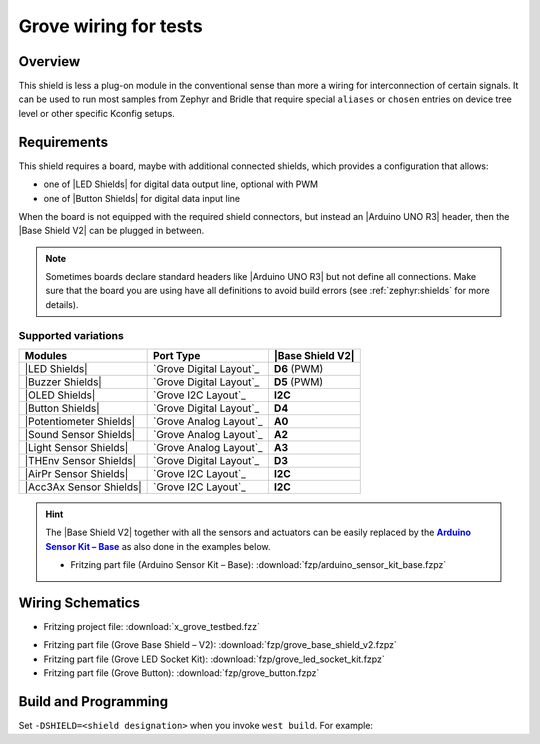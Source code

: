 .. _x_grove_testbed_shield:

Grove wiring for tests
######################

Overview
********

This shield is less a plug-on module in the conventional sense than more
a wiring for interconnection of certain signals. It can be used to run most
samples from Zephyr  and Bridle that require special ``aliases`` or ``chosen``
entries on device tree level or other specific Kconfig setups.

Requirements
************

This shield requires a board, maybe with additional connected shields, which
provides a configuration that allows:

- one of |LED Shields| for digital data output line, optional with PWM
- one of |Button Shields| for digital data input line

When the board is not equipped with the required shield connectors, but instead
an |Arduino UNO R3| header, then the |Base Shield V2| can be plugged in between.

.. note::
   Sometimes boards declare standard headers like |Arduino UNO R3| but not
   define all connections. Make sure that the board you are using have all
   definitions to avoid build errors (see :ref:`zephyr:shields` for more
   details).

Supported variations
====================

+-------------------------+-----------+--------------------+
| Modules                 | Port Type | |Base Shield V2|   |
+=========================+===========+====================+
| |LED Shields|           | |digital| | :strong:`D6` (PWM) |
+-------------------------+-----------+--------------------+
| |Buzzer Shields|        | |digital| | :strong:`D5` (PWM) |
+-------------------------+-----------+--------------------+
| |OLED Shields|          | |i2c|     | :strong:`I2C`      |
+-------------------------+-----------+--------------------+
| |Button Shields|        | |digital| | :strong:`D4`       |
+-------------------------+-----------+--------------------+
| |Potentiometer Shields| | |analog|  | :strong:`A0`       |
+-------------------------+-----------+--------------------+
| |Sound Sensor Shields|  | |analog|  | :strong:`A2`       |
+-------------------------+-----------+--------------------+
| |Light Sensor Shields|  | |analog|  | :strong:`A3`       |
+-------------------------+-----------+--------------------+
| |THEnv Sensor Shields|  | |digital| | :strong:`D3`       |
+-------------------------+-----------+--------------------+
| |AirPr Sensor Shields|  | |i2c|     | :strong:`I2C`      |
+-------------------------+-----------+--------------------+
| |Acc3Ax Sensor Shields| | |i2c|     | :strong:`I2C`      |
+-------------------------+-----------+--------------------+

.. hint::
   The |Base Shield V2| together with all the sensors and actuators can be
   easily replaced by the |Arduino Sensor Kit|_ as also done in the examples
   below.

   * Fritzing part file (Arduino Sensor Kit – Base):
     :download:`fzp/arduino_sensor_kit_base.fzpz`

.. |digital| replace:: `Grove Digital Layout`_
.. |analog| replace:: `Grove Analog Layout`_
.. |uart| replace:: `Grove UART Layout`_
.. |i2c| replace:: `Grove I2C Layout`_

.. |Base Shield V2| replace:: :ref:`grove_base_shield_v2`
.. |LED Shields| replace:: :ref:`grove_led_shield`
.. |OLED Shields| replace::
   :s:`Grove OLED Shields` :emphasis:`(not yet)`
.. |Buzzer Shields| replace::
   :s:`Grove Buzzer Shields` :emphasis:`(not yet)`
.. |Button Shields| replace:: :ref:`grove_button_shield`
.. |Potentiometer Shields| replace::
   :s:`Grove Rotary Potentiometer Shields` :emphasis:`(not yet)`
.. |Sound Sensor Shields| replace::
   :s:`Grove Sound Sensor Shields` :emphasis:`(not yet)`
.. |Light Sensor Shields| replace::
   :s:`Grove Light Sensor Shields` :emphasis:`(not yet)`
.. |THEnv Sensor Shields| replace::
   :s:`Grove Temperature & Humidity Sensor Shields` :emphasis:`(not yet)`
.. |AirPr Sensor Shields| replace::
   :s:`Grove Air Pressure Sensor Shields` :emphasis:`(not yet)`
.. |Acc3Ax Sensor Shields| replace::
   :s:`Grove 3-Axis Accelerator Sensor Shields` :emphasis:`(not yet)`

.. |Arduino UNO R3| replace::
   :dtcompatible:`Arduino UNO R3 <arduino-header-r3>`

.. |Arduino Sensor Kit| replace:: :strong:`Arduino Sensor Kit – Base`
.. _`Arduino Sensor Kit`:
   https://www.seeedstudio.com/Arduino-Sensor-Kit-Base-p-4743.html

Wiring Schematics
*****************

* Fritzing project file: :download:`x_grove_testbed.fzz`

.. image:: img/x_grove_testbed_bb.svg
   :alt: Common Wiring Schematics
   :align: center

* Fritzing part file (Grove Base Shield – V2): :download:`fzp/grove_base_shield_v2.fzpz`
* Fritzing part file (Grove LED Socket Kit): :download:`fzp/grove_led_socket_kit.fzpz`
* Fritzing part file (Grove Button): :download:`fzp/grove_button.fzpz`

Build and Programming
*********************

Set ``-DSHIELD=<shield designation>`` when you invoke ``west build``.
For example:

.. zephyr-app-commands::
   :app: <sample_folder>
   :build-dir: <sample_name>-x_grove_testbed
   :board: <board_name>
   :shield: "<shield_name_with_grove_connectors> grove_btn_d4 grove_led_d6 grove_pwm_led_d6 x_grove_testbed"
   :goals: build flash
   :west-args: -p always
   :host-os: unix
   :tool: all

.. tabs::

   .. group-tab:: STMicroelectronics

      .. tabs::

         .. group-tab:: ST Nucleo F303RE

            This is based on the Zephyr board :ref:`zephyr:nucleo_f303re_board`.

            * Diagrams.Net project file: :download:`x_grove_testbed.drawio`

            .. image:: img/x_grove_testbed_stmb1136_bb.svg
               :alt: ST Nucleo F303RE Wiring Schematics
               :align: center

            .. tabs::

               .. group-tab:: LED Blinky

                  This is based on the Zephyr sample
                  :doc:`zephyr:samples/basic/blinky/README`.

                  .. zephyr-app-commands::
                     :app: zephyr/samples/basic/blinky
                     :build-dir: blinky-nucleo_f303re-x_grove_testbed
                     :board: nucleo_f303re
                     :shield: "seeed_grove_base_v2 grove_btn_d4 grove_led_d6 grove_pwm_led_d6 x_grove_testbed"
                     :goals: build flash
                     :west-args: -p always
                     :host-os: unix
                     :tool: all

               .. group-tab:: LED Fade

                  This is based on the Zephyr sample
                  :doc:`zephyr:samples/basic/fade_led/README`.

                  .. zephyr-app-commands::
                     :app: zephyr/samples/basic/fade_led
                     :build-dir: fade-nucleo_f303re-x_grove_testbed
                     :board: nucleo_f303re
                     :shield: "seeed_grove_base_v2 grove_btn_d4 grove_led_d6 grove_pwm_led_d6 x_grove_testbed"
                     :goals: build flash
                     :west-args: -p always
                     :host-os: unix
                     :tool: all

               .. group-tab:: LED Button

                  This is based on the Zephyr sample
                  :doc:`zephyr:samples/basic/button/README`.

                  .. zephyr-app-commands::
                     :app: zephyr/samples/basic/button
                     :build-dir: button-nucleo_f303re-x_grove_testbed
                     :board: nucleo_f303re
                     :shield: "seeed_grove_base_v2 grove_btn_d4 grove_led_d6 grove_pwm_led_d6 x_grove_testbed"
                     :goals: build flash
                     :west-args: -p always
                     :host-os: unix
                     :tool: all

         .. group-tab:: ST Nucleo F401RE

            This is based on the Zephyr board :ref:`zephyr:nucleo_f401re_board`.

            * Diagrams.Net project file: :download:`x_grove_testbed.drawio`

            .. image:: img/x_grove_testbed_stmb1136_bb.svg
               :alt: ST Nucleo F401RE Wiring Schematics
               :align: center

            .. tabs::

               .. group-tab:: LED Blinky

                  This is based on the Zephyr sample
                  :doc:`zephyr:samples/basic/blinky/README`.

                  .. zephyr-app-commands::
                     :app: zephyr/samples/basic/blinky
                     :build-dir: blinky-nucleo_f401re-x_grove_testbed
                     :board: nucleo_f401re
                     :shield: "seeed_grove_base_v2 grove_btn_d4 grove_led_d6 grove_pwm_led_d6 x_grove_testbed"
                     :goals: build flash
                     :west-args: -p always
                     :host-os: unix
                     :tool: all

               .. group-tab:: LED Fade

                  This is based on the Zephyr sample
                  :doc:`zephyr:samples/basic/fade_led/README`.

                  .. zephyr-app-commands::
                     :app: zephyr/samples/basic/fade_led
                     :build-dir: fade-nucleo_f401re-x_grove_testbed
                     :board: nucleo_f401re
                     :shield: "seeed_grove_base_v2 grove_btn_d4 grove_led_d6 grove_pwm_led_d6 x_grove_testbed"
                     :goals: build flash
                     :west-args: -p always
                     :host-os: unix
                     :tool: all

               .. group-tab:: LED Button

                  This is based on the Zephyr sample
                  :doc:`zephyr:samples/basic/button/README`.

                  .. zephyr-app-commands::
                     :app: zephyr/samples/basic/button
                     :build-dir: button-nucleo_f401re-x_grove_testbed
                     :board: nucleo_f401re
                     :shield: "seeed_grove_base_v2 grove_btn_d4 grove_led_d6 grove_pwm_led_d6 x_grove_testbed"
                     :goals: build flash
                     :west-args: -p always
                     :host-os: unix
                     :tool: all

         .. group-tab:: ST Nucleo F413ZH

            This is based on the Zephyr board :ref:`zephyr:nucleo_f413zh_board`.

            * Diagrams.Net project file: :download:`x_grove_testbed.drawio`

            .. image:: img/x_grove_testbed_stmb1137_bb.svg
               :alt: ST Nucleo F413ZH Wiring Schematics
               :align: center

            .. tabs::

               .. group-tab:: LED Blinky

                  This is based on the Zephyr sample
                  :doc:`zephyr:samples/basic/blinky/README`.

                  .. zephyr-app-commands::
                     :app: zephyr/samples/basic/blinky
                     :build-dir: blinky-nucleo_f413zh-x_grove_testbed
                     :board: nucleo_f413zh
                     :shield: "seeed_grove_base_v2 grove_btn_d4 grove_led_d6 grove_pwm_led_d6 x_grove_testbed"
                     :goals: build flash
                     :west-args: -p always
                     :host-os: unix
                     :tool: all

               .. group-tab:: LED Fade

                  This is based on the Zephyr sample
                  :doc:`zephyr:samples/basic/fade_led/README`.

                  .. zephyr-app-commands::
                     :app: zephyr/samples/basic/fade_led
                     :build-dir: fade-nucleo_f413zh-x_grove_testbed
                     :board: nucleo_f413zh
                     :shield: "seeed_grove_base_v2 grove_btn_d4 grove_led_d6 grove_pwm_led_d6 x_grove_testbed"
                     :goals: build flash
                     :west-args: -p always
                     :host-os: unix
                     :tool: all

               .. group-tab:: LED Button

                  This is based on the Zephyr sample
                  :doc:`zephyr:samples/basic/button/README`.

                  .. zephyr-app-commands::
                     :app: zephyr/samples/basic/button
                     :build-dir: button-nucleo_f413zh-x_grove_testbed
                     :board: nucleo_f413zh
                     :shield: "seeed_grove_base_v2 grove_btn_d4 grove_led_d6 grove_pwm_led_d6 x_grove_testbed"
                     :goals: build flash
                     :west-args: -p always
                     :host-os: unix
                     :tool: all

         .. group-tab:: ST Nucleo F767ZI

            This is based on the Zephyr board :ref:`zephyr:nucleo_f767zi_board`.

            * Diagrams.Net project file: :download:`x_grove_testbed.drawio`

            .. image:: img/x_grove_testbed_stmb1137_bb.svg
               :alt: ST Nucleo F767ZI Wiring Schematics
               :align: center

            .. tabs::

               .. group-tab:: LED Blinky

                  This is based on the Zephyr sample
                  :doc:`zephyr:samples/basic/blinky/README`.

                  .. zephyr-app-commands::
                     :app: zephyr/samples/basic/blinky
                     :build-dir: blinky-nucleo_f767zi-x_grove_testbed
                     :board: nucleo_f767zi
                     :shield: "seeed_grove_base_v2 grove_btn_d4 grove_led_d6 grove_pwm_led_d6 x_grove_testbed"
                     :goals: build flash
                     :west-args: -p always
                     :host-os: unix
                     :tool: all

               .. group-tab:: LED Fade

                  This is based on the Zephyr sample
                  :doc:`zephyr:samples/basic/fade_led/README`.

                  .. zephyr-app-commands::
                     :app: zephyr/samples/basic/fade_led
                     :build-dir: fade-nucleo_f767zi-x_grove_testbed
                     :board: nucleo_f767zi
                     :shield: "seeed_grove_base_v2 grove_btn_d4 grove_led_d6 grove_pwm_led_d6 x_grove_testbed"
                     :goals: build flash
                     :west-args: -p always
                     :host-os: unix
                     :tool: all

               .. group-tab:: LED Button

                  This is based on the Zephyr sample
                  :doc:`zephyr:samples/basic/button/README`.

                  .. zephyr-app-commands::
                     :app: zephyr/samples/basic/button
                     :build-dir: button-nucleo_f767zi-x_grove_testbed
                     :board: nucleo_f767zi
                     :shield: "seeed_grove_base_v2 grove_btn_d4 grove_led_d6 grove_pwm_led_d6 x_grove_testbed"
                     :goals: build flash
                     :west-args: -p always
                     :host-os: unix
                     :tool: all

   .. group-tab:: NXP Semiconductors

      .. tabs::

         .. group-tab:: NXP MIMXRT1010-EVK

            This is based on the Zephyr board :ref:`zephyr:mimxrt1010_evk`.

            * Diagrams.Net project file: :download:`x_grove_testbed.drawio`

            .. image:: img/x_grove_testbed_mimxrt1010_evk_bb.svg
               :alt: NXP MIMXRT1010-EVK Wiring Schematics
               :align: center

            .. note::
               The :ref:`zephyr:mimxrt1010_evk` doesn't provide any PWM channel
               on the |Laced Grove Signal Interface| line :strong:`D6` for the
               output of a variable average value of voltage over time to the
               LED. Thus the Zephyr sample
               :doc:`zephyr:samples/basic/fade_led/README` is not supported.

               Should it be absolutely necessary to use a PWM channel, then this
               can only be carried out in this test bed assembly on lines
               :strong:`D8` or :strong:`D9`.

            .. tabs::

               .. group-tab:: LED Blinky

                  This is based on the Zephyr sample
                  :doc:`zephyr:samples/basic/blinky/README`.

                  .. zephyr-app-commands::
                     :app: zephyr/samples/basic/blinky
                     :build-dir: blinky-mimxrt1010_evk-x_grove_testbed
                     :board: mimxrt1010_evk
                     :shield: "seeed_grove_base_v2 grove_btn_d4 grove_led_d6 x_grove_testbed"
                     :goals: build flash
                     :gen-args: -DBOARD_FLASH_RUNNER=pyocd
                     :west-args: -p always
                     :host-os: unix
                     :tool: all

               .. group-tab:: LED Button

                  This is based on the Zephyr sample
                  :doc:`zephyr:samples/basic/button/README`.

                  .. zephyr-app-commands::
                     :app: zephyr/samples/basic/button
                     :build-dir: button-mimxrt1010_evk-x_grove_testbed
                     :board: mimxrt1010_evk
                     :shield: "seeed_grove_base_v2 grove_btn_d4 grove_led_d6 x_grove_testbed"
                     :goals: build flash
                     :gen-args: -DBOARD_FLASH_RUNNER=pyocd
                     :west-args: -p always
                     :host-os: unix
                     :tool: all

         .. group-tab:: NXP MIMXRT1060-EVK(B)

            This is based on the Zephyr board :ref:`zephyr:mimxrt1060_evk`.

            * Diagrams.Net project file: :download:`x_grove_testbed.drawio`

            .. image:: img/x_grove_testbed_mimxrt1060_evk_bb.svg
               :alt: NXP MIMXRT1060-EVK(B) Wiring Schematics
               :align: center

            .. note::
               The :ref:`zephyr:mimxrt1060_evk` doesn't provide any PWM channel
               on the |Laced Grove Signal Interface| line :strong:`D6` for the
               output of a variable average value of voltage over time to the
               LED. Thus the Zephyr sample
               :doc:`zephyr:samples/basic/fade_led/README` is not supported.

               Should it be absolutely necessary to use a PWM channel, then this
               can only be carried out in this test bed assembly on line
               :strong:`D2`.

            .. tabs::

               .. group-tab:: LED Blinky

                  This is based on the Zephyr sample
                  :doc:`zephyr:samples/basic/blinky/README`.

                  .. zephyr-app-commands::
                     :app: zephyr/samples/basic/blinky
                     :build-dir: blinky-mimxrt1060_evkb-x_grove_testbed
                     :board: mimxrt1060_evkb
                     :shield: "seeed_grove_base_v2 grove_btn_d4 grove_led_d6 x_grove_testbed"
                     :goals: build flash
                     :gen-args: -DBOARD_FLASH_RUNNER=pyocd
                     :west-args: -p always
                     :host-os: unix
                     :tool: all

               .. group-tab:: LED Button

                  This is based on the Zephyr sample
                  :doc:`zephyr:samples/basic/button/README`.

                  .. zephyr-app-commands::
                     :app: zephyr/samples/basic/button
                     :build-dir: button-mimxrt1060_evkb-x_grove_testbed
                     :board: mimxrt1060_evkb
                     :shield: "seeed_grove_base_v2 grove_btn_d4 grove_led_d6 x_grove_testbed"
                     :goals: build flash
                     :gen-args: -DBOARD_FLASH_RUNNER=pyocd
                     :west-args: -p always
                     :host-os: unix
                     :tool: all

   .. group-tab:: Atmel Semiconductors

      .. tabs::

         .. group-tab:: Arduino Zero

            This is based on the Bridle board :ref:`arduino_zero`.

            * Diagrams.Net project file: :download:`x_grove_testbed.drawio`

            .. image:: img/x_grove_testbed_arduino_zero_bb.svg
               :alt: Arduino Zero Wiring Schematics
               :align: center

            .. tabs::

               .. group-tab:: LED Blinky

                  This is based on the Zephyr sample
                  :doc:`zephyr:samples/basic/blinky/README`.

                  .. zephyr-app-commands::
                     :app: zephyr/samples/basic/blinky
                     :build-dir: blinky-arduino_zero-x_grove_testbed
                     :board: arduino_zero
                     :shield: "seeed_grove_base_v2 grove_btn_d7 grove_led_d6 grove_pwm_led_d6 x_grove_testbed"
                     :goals: build flash
                     :west-args: -p always -S usb-console
                     :host-os: unix
                     :tool: all

               .. group-tab:: LED Fade

                  This is based on the Zephyr sample
                  :doc:`zephyr:samples/basic/fade_led/README`.

                  .. zephyr-app-commands::
                     :app: zephyr/samples/basic/fade_led
                     :build-dir: fade-arduino_zero-x_grove_testbed
                     :board: arduino_zero
                     :shield: "seeed_grove_base_v2 grove_btn_d7 grove_led_d6 grove_pwm_led_d6 x_grove_testbed"
                     :goals: build flash
                     :west-args: -p always -S usb-console
                     :host-os: unix
                     :tool: all

               .. group-tab:: LED Button

                  This is based on the Zephyr sample
                  :doc:`zephyr:samples/basic/button/README`.

                  .. zephyr-app-commands::
                     :app: zephyr/samples/basic/button
                     :build-dir: button-arduino_zero-x_grove_testbed
                     :board: arduino_zero
                     :shield: "seeed_grove_base_v2 grove_btn_d7 grove_led_d6 grove_pwm_led_d6 x_grove_testbed"
                     :goals: build flash
                     :west-args: -p always -S usb-console
                     :host-os: unix
                     :tool: all

         .. group-tab:: Seeeduino Cortex-M0+

            This is based on the Bridle board :ref:`seeeduino_cm0`.

            * Diagrams.Net project file: :download:`x_grove_testbed.drawio`

            .. image:: img/x_grove_testbed_seeduino_cm0_bb.svg
               :alt: Seeeduino Cortex-M0+ Wiring Schematics
               :align: center

            .. tabs::

               .. group-tab:: LED Blinky

                  This is based on the Zephyr sample
                  :doc:`zephyr:samples/basic/blinky/README`.

                  .. zephyr-app-commands::
                     :app: zephyr/samples/basic/blinky
                     :build-dir: blinky-seeeduino_cm0-x_grove_testbed
                     :board: seeeduino_cm0
                     :shield: "seeed_grove_base_v2 grove_btn_d7 grove_led_d6 grove_pwm_led_d6 x_grove_testbed"
                     :goals: build flash
                     :west-args: -p always -S usb-console
                     :host-os: unix
                     :tool: all

               .. group-tab:: LED Fade

                  This is based on the Zephyr sample
                  :doc:`zephyr:samples/basic/fade_led/README`.

                  .. zephyr-app-commands::
                     :app: zephyr/samples/basic/fade_led
                     :build-dir: fade-seeeduino_cm0-x_grove_testbed
                     :board: seeeduino_cm0
                     :shield: "seeed_grove_base_v2 grove_btn_d7 grove_led_d6 grove_pwm_led_d6 x_grove_testbed"
                     :goals: build flash
                     :west-args: -p always -S usb-console
                     :host-os: unix
                     :tool: all

               .. group-tab:: LED Button

                  This is based on the Zephyr sample
                  :doc:`zephyr:samples/basic/button/README`.

                  .. zephyr-app-commands::
                     :app: zephyr/samples/basic/button
                     :build-dir: button-seeeduino_cm0-x_grove_testbed
                     :board: seeeduino_cm0
                     :shield: "seeed_grove_base_v2 grove_btn_d7 grove_led_d6 grove_pwm_led_d6 x_grove_testbed"
                     :goals: build flash
                     :west-args: -p always -S usb-console
                     :host-os: unix
                     :tool: all

         .. group-tab:: Seeeduino Lotus Cortex-M0+

            This is based on the Bridle board :ref:`seeeduino_lotus`.

            * Diagrams.Net project file: :download:`x_grove_testbed.drawio`

            .. image:: img/x_grove_testbed_seeduino_lotus_bb.svg
               :alt: Seeeduino Lotus Cortex-M0+ Wiring Schematics
               :align: center

            .. tabs::

               .. group-tab:: LED Blinky

                  This is based on the Zephyr sample
                  :doc:`zephyr:samples/basic/blinky/README`.

                  .. zephyr-app-commands::
                     :app: zephyr/samples/basic/blinky
                     :build-dir: blinky-seeeduino_lotus-x_grove_testbed
                     :board: seeeduino_lotus
                     :shield: "grove_btn_d7 grove_led_d6 grove_pwm_led_d6 x_grove_testbed"
                     :goals: build flash
                     :west-args: -p always -S usb-console
                     :host-os: unix
                     :tool: all

               .. group-tab:: LED Fade

                  This is based on the Zephyr sample
                  :doc:`zephyr:samples/basic/fade_led/README`.

                  .. zephyr-app-commands::
                     :app: zephyr/samples/basic/fade_led
                     :build-dir: fade-seeeduino_lotus-x_grove_testbed
                     :board: seeeduino_lotus
                     :shield: "grove_btn_d7 grove_led_d6 grove_pwm_led_d6 x_grove_testbed"
                     :goals: build flash
                     :west-args: -p always -S usb-console
                     :host-os: unix
                     :tool: all

               .. group-tab:: LED Button

                  This is based on the Zephyr sample
                  :doc:`zephyr:samples/basic/button/README`.

                  .. zephyr-app-commands::
                     :app: zephyr/samples/basic/button
                     :build-dir: button-seeeduino_lotus-x_grove_testbed
                     :board: seeeduino_lotus
                     :shield: "grove_btn_d7 grove_led_d6 grove_pwm_led_d6 x_grove_testbed"
                     :goals: build flash
                     :west-args: -p always -S usb-console
                     :host-os: unix
                     :tool: all

         .. group-tab:: Seeed Studio XIAO SAMD21

            This is based on the Bridle board :ref:`seeed_xiao_samd21`.

            * Diagrams.Net project file: :download:`x_grove_testbed.drawio`

            .. image:: img/x_grove_testbed_seeeduino_xiao.svg
               :alt: Seeed Studio XIAO SAMD21 Wiring Schematics
               :align: center

            .. tabs::

               .. group-tab:: LED Blinky

                  This is based on the Zephyr sample
                  :doc:`zephyr:samples/basic/blinky/README`.

                  .. zephyr-app-commands::
                     :app: zephyr/samples/basic/blinky
                     :build-dir: blinky-seeed_xiao_samd21-x_grove_testbed
                     :board: seeed_xiao_samd21
                     :shield: "seeed_grove_xiao_v1 grove_btn_d0 grove_led_d1 grove_pwm_led_d1 x_grove_testbed"
                     :goals: build flash
                     :west-args: -p always
                     :host-os: unix
                     :tool: all

               .. group-tab:: LED Fade

                  This is based on the Zephyr sample
                  :doc:`zephyr:samples/basic/fade_led/README`.

                  .. zephyr-app-commands::
                     :app: zephyr/samples/basic/fade_led
                     :build-dir: fade-seeed_xiao_samd21-x_grove_testbed
                     :board: seeed_xiao_samd21
                     :shield: "seeed_grove_xiao_v1 grove_btn_d0 grove_led_d1 grove_pwm_led_d1 x_grove_testbed"
                     :goals: build flash
                     :west-args: -p always
                     :host-os: unix
                     :tool: all

               .. group-tab:: LED Button

                  This is based on the Zephyr sample
                  :doc:`zephyr:samples/basic/button/README`.

                  .. zephyr-app-commands::
                     :app: zephyr/samples/basic/button
                     :build-dir: button-seeed_xiao_samd21-x_grove_testbed
                     :board: seeed_xiao_samd21
                     :shield: "seeed_grove_xiao_v1 grove_btn_d0 grove_led_d1 grove_pwm_led_d1 x_grove_testbed"
                     :goals: build flash
                     :west-args: -p always
                     :host-os: unix
                     :tool: all

         .. group-tab:: Seeeduino XIAO

            This is based on the Zephyr board :ref:`zephyr:seeeduino_xiao`.

            * Diagrams.Net project file: :download:`x_grove_testbed.drawio`

            .. image:: img/x_grove_testbed_seeeduino_xiao.svg
               :alt: Seeeduino XIAO Wiring Schematics
               :align: center

            .. tabs::

               .. group-tab:: LED Blinky

                  This is based on the Zephyr sample
                  :doc:`zephyr:samples/basic/blinky/README`.

                  .. zephyr-app-commands::
                     :app: zephyr/samples/basic/blinky
                     :build-dir: blinky-seeeduino_xiao-x_grove_testbed
                     :board: seeeduino_xiao
                     :shield: "seeed_grove_xiao_v1 grove_btn_d0 grove_led_d1 grove_pwm_led_d1 x_grove_testbed"
                     :goals: build flash
                     :west-args: -p always
                     :host-os: unix
                     :tool: all

               .. group-tab:: LED Fade

                  This is based on the Zephyr sample
                  :doc:`zephyr:samples/basic/fade_led/README`.

                  .. zephyr-app-commands::
                     :app: zephyr/samples/basic/fade_led
                     :build-dir: fade-seeeduino_xiao-x_grove_testbed
                     :board: seeeduino_xiao
                     :shield: "seeed_grove_xiao_v1 grove_btn_d0 grove_led_d1 grove_pwm_led_d1 x_grove_testbed"
                     :goals: build flash
                     :west-args: -p always
                     :host-os: unix
                     :tool: all

               .. group-tab:: LED Button

                  This is based on the Zephyr sample
                  :doc:`zephyr:samples/basic/button/README`.

                  .. zephyr-app-commands::
                     :app: zephyr/samples/basic/button
                     :build-dir: button-seeeduino_xiao-x_grove_testbed
                     :board: seeeduino_xiao
                     :shield: "seeed_grove_xiao_v1 grove_btn_d0 grove_led_d1 grove_pwm_led_d1 x_grove_testbed"
                     :goals: build flash
                     :west-args: -p always
                     :host-os: unix
                     :tool: all

   .. group-tab:: Raspberry Pi

      .. tabs::

         .. group-tab:: Raspberry Pi Pico

            This is based on the Zephyr board :ref:`zephyr:rpi_pico`.

            * Diagrams.Net project file: :download:`x_grove_testbed.drawio`

            .. image:: img/x_grove_testbed_rpi_pico_bb.svg
               :alt: Raspberry Pi Pico Wiring Schematics
               :align: center

            .. tabs::

               .. group-tab:: LED Blinky

                  This is based on the Zephyr sample
                  :doc:`zephyr:samples/basic/blinky/README`.

                  .. zephyr-app-commands::
                     :app: zephyr/samples/basic/blinky
                     :build-dir: blinky-rpi_pico-x_grove_testbed
                     :board: rpi_pico
                     :shield: "seeed_grove_rpipico_v1 grove_btn_d16 grove_led_d18 grove_pwm_led_d18 x_grove_testbed"
                     :goals: build flash
                     :gen-args: \
                                -DBOARD_FLASH_RUNNER=openocd \
                                -DRPI_PICO_DEBUG_ADAPTER=cmsis-dap \
                                -DOPENOCD=/opt/openocd-rp2040/bin/openocd \
                                -DOPENOCD_DEFAULT_PATH=/opt/openocd-rp2040/share/openocd/scripts
                     :west-args: -p always
                     :host-os: unix
                     :tool: all

               .. group-tab:: LED Fade

                  This is based on the Zephyr sample
                  :doc:`zephyr:samples/basic/fade_led/README`.

                  .. zephyr-app-commands::
                     :app: zephyr/samples/basic/fade_led
                     :build-dir: fade-rpi_pico-x_grove_testbed
                     :board: rpi_pico
                     :shield: "seeed_grove_rpipico_v1 grove_btn_d16 grove_led_d18 grove_pwm_led_d18 x_grove_testbed"
                     :goals: build flash
                     :gen-args: \
                                -DBOARD_FLASH_RUNNER=openocd \
                                -DRPI_PICO_DEBUG_ADAPTER=cmsis-dap \
                                -DOPENOCD=/opt/openocd-rp2040/bin/openocd \
                                -DOPENOCD_DEFAULT_PATH=/opt/openocd-rp2040/share/openocd/scripts
                     :west-args: -p always
                     :host-os: unix
                     :tool: all

               .. group-tab:: LED Button

                  This is based on the Zephyr sample
                  :doc:`zephyr:samples/basic/button/README`.

                  .. zephyr-app-commands::
                     :app: zephyr/samples/basic/button
                     :build-dir: button-rpi_pico-x_grove_testbed
                     :board: rpi_pico
                     :shield: "seeed_grove_rpipico_v1 grove_btn_d16 grove_led_d18 grove_pwm_led_d18 x_grove_testbed"
                     :goals: build flash
                     :gen-args: \
                                -DBOARD_FLASH_RUNNER=openocd \
                                -DRPI_PICO_DEBUG_ADAPTER=cmsis-dap \
                                -DOPENOCD=/opt/openocd-rp2040/bin/openocd \
                                -DOPENOCD_DEFAULT_PATH=/opt/openocd-rp2040/share/openocd/scripts
                     :west-args: -p always
                     :host-os: unix
                     :tool: all

         .. group-tab:: Raspberry Pi Pico W

            This is based on the Zephyr board :ref:`Raspberry Pi Pico W <zephyr:rpi_pico>`.

            * Diagrams.Net project file: :download:`x_grove_testbed.drawio`

            .. image:: img/x_grove_testbed_rpi_pico_w_bb.svg
               :alt: Raspberry Pi Pico W Wiring Schematics
               :align: center

            .. tabs::

               .. group-tab:: LED Blinky

                  This is based on the Zephyr sample
                  :doc:`zephyr:samples/basic/blinky/README`.

                  .. zephyr-app-commands::
                     :app: zephyr/samples/basic/blinky
                     :build-dir: blinky-rpi_pico_w-x_grove_testbed
                     :board: rpi_pico_w
                     :shield: "seeed_grove_rpipico_v1 grove_btn_d16 grove_led_d18 grove_pwm_led_d18 x_grove_testbed"
                     :goals: build flash
                     :gen-args: \
                                -DBOARD_FLASH_RUNNER=openocd \
                                -DRPI_PICO_DEBUG_ADAPTER=cmsis-dap \
                                -DOPENOCD=/opt/openocd-rp2040/bin/openocd \
                                -DOPENOCD_DEFAULT_PATH=/opt/openocd-rp2040/share/openocd/scripts
                     :west-args: -p always
                     :host-os: unix
                     :tool: all

               .. group-tab:: LED Fade

                  This is based on the Zephyr sample
                  :doc:`zephyr:samples/basic/fade_led/README`.

                  .. zephyr-app-commands::
                     :app: zephyr/samples/basic/fade_led
                     :build-dir: fade-rpi_pico_w-x_grove_testbed
                     :board: rpi_pico_w
                     :shield: "seeed_grove_rpipico_v1 grove_btn_d16 grove_led_d18 grove_pwm_led_d18 x_grove_testbed"
                     :goals: build flash
                     :gen-args: \
                                -DBOARD_FLASH_RUNNER=openocd \
                                -DRPI_PICO_DEBUG_ADAPTER=cmsis-dap \
                                -DOPENOCD=/opt/openocd-rp2040/bin/openocd \
                                -DOPENOCD_DEFAULT_PATH=/opt/openocd-rp2040/share/openocd/scripts
                     :west-args: -p always
                     :host-os: unix
                     :tool: all

               .. group-tab:: LED Button

                  This is based on the Zephyr sample
                  :doc:`zephyr:samples/basic/button/README`.

                  .. zephyr-app-commands::
                     :app: zephyr/samples/basic/button
                     :build-dir: button-rpi_pico_w-x_grove_testbed
                     :board: rpi_pico_w
                     :shield: "seeed_grove_rpipico_v1 grove_btn_d16 grove_led_d18 grove_pwm_led_d18 x_grove_testbed"
                     :goals: build flash
                     :gen-args: \
                                -DBOARD_FLASH_RUNNER=openocd \
                                -DRPI_PICO_DEBUG_ADAPTER=cmsis-dap \
                                -DOPENOCD=/opt/openocd-rp2040/bin/openocd \
                                -DOPENOCD_DEFAULT_PATH=/opt/openocd-rp2040/share/openocd/scripts
                     :west-args: -p always
                     :host-os: unix
                     :tool: all

         .. group-tab:: Waveshare RP2040-Plus

            This is based on the Bridle board
            :ref:`RP2040-Plus <waveshare_rp2040_plus>`.

            * Diagrams.Net project file: :download:`x_grove_testbed.drawio`

            .. image:: img/x_grove_testbed_waveshare_rp2040_plus_bb.svg
               :alt: Waveshare RP2040-Plus Wiring Schematics
               :align: center

            .. tabs::

               .. group-tab:: LED Blinky

                  This is based on the Zephyr sample
                  :doc:`zephyr:samples/basic/blinky/README`.

                  .. zephyr-app-commands::
                     :app: zephyr/samples/basic/blinky
                     :build-dir: blinky-waveshare_rp2040_plus-x_grove_testbed
                     :board: waveshare_rp2040_plus
                     :shield: "seeed_grove_rpipico_v1 grove_btn_d16 grove_led_d18 grove_pwm_led_d18 x_grove_testbed"
                     :goals: build flash
                     :gen-args: \
                                -DBOARD_FLASH_RUNNER=openocd \
                                -DWAVESHARE_RP2040_DEBUG_ADAPTER=cmsis-dap \
                                -DOPENOCD=/opt/openocd-rp2040/bin/openocd \
                                -DOPENOCD_DEFAULT_PATH=/opt/openocd-rp2040/share/openocd/scripts
                     :west-args: -p always
                     :host-os: unix
                     :tool: all

               .. group-tab:: LED Fade

                  This is based on the Zephyr sample
                  :doc:`zephyr:samples/basic/fade_led/README`.

                  .. zephyr-app-commands::
                     :app: zephyr/samples/basic/fade_led
                     :build-dir: fade-waveshare_rp2040_plus-x_grove_testbed
                     :board: waveshare_rp2040_plus
                     :shield: "seeed_grove_rpipico_v1 grove_btn_d16 grove_led_d18 grove_pwm_led_d18 x_grove_testbed"
                     :goals: build flash
                     :gen-args: \
                                -DBOARD_FLASH_RUNNER=openocd \
                                -DWAVESHARE_RP2040_DEBUG_ADAPTER=cmsis-dap \
                                -DOPENOCD=/opt/openocd-rp2040/bin/openocd \
                                -DOPENOCD_DEFAULT_PATH=/opt/openocd-rp2040/share/openocd/scripts
                     :west-args: -p always
                     :host-os: unix
                     :tool: all

               .. group-tab:: LED Button

                  This is based on the Zephyr sample
                  :doc:`zephyr:samples/basic/button/README`.

                  .. zephyr-app-commands::
                     :app: zephyr/samples/basic/button
                     :build-dir: button-waveshare_rp2040_plus-x_grove_testbed
                     :board: waveshare_rp2040_plus
                     :shield: "seeed_grove_rpipico_v1 grove_btn_d16 grove_led_d18 grove_pwm_led_d18 x_grove_testbed"
                     :goals: build flash
                     :gen-args: \
                                -DBOARD_FLASH_RUNNER=openocd \
                                -DWAVESHARE_RP2040_DEBUG_ADAPTER=cmsis-dap \
                                -DOPENOCD=/opt/openocd-rp2040/bin/openocd \
                                -DOPENOCD_DEFAULT_PATH=/opt/openocd-rp2040/share/openocd/scripts
                     :west-args: -p always
                     :host-os: unix
                     :tool: all

.. |Laced Grove Signal Interface| replace::
   :dtcompatible:`Laced Grove Signal Interface <seeed,grove-laced-if>`
